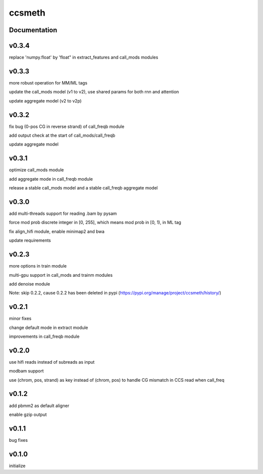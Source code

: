 ccsmeth
========


Documentation
-------------
v0.3.4
----------
replace 'numpy.float' by 'float" in extract_features and call_mods modules


v0.3.3
----------
more robust operation for MM/ML tags

update the call_mods model (v1 to v2), use shared params for both rnn and attention

update aggregate model (v2 to v2p)


v0.3.2
----------
fix bug (0-pos CG in reverse strand) of call_freqb module

add output check at the start of call_mods/call_freqb

update aggregate model


v0.3.1
----------
optimize call_mods module

add aggregate mode in call_freqb module

release a stable call_mods model and a stable call_freqb aggregate model


v0.3.0
----------
add multi-threads support for reading .bam by pysam

force mod prob discrete integer in [0, 255], which means mod prob in [0, 1), in ML tag

fix align_hifi module, enable minimap2 and bwa

update requirements


v0.2.3
----------
more options in train module

multi-gpu support in call_mods and trainm modules

add denoise module

Note: skip 0.2.2, cause 0.2.2 has been deleted in pypi (https://pypi.org/manage/project/ccsmeth/history/)


v0.2.1
----------
minor fixes

change default mode in extract module

improvements in call_freqb module


v0.2.0
----------
use hifi reads instead of subreads as input

modbam support

use (chrom, pos, strand) as key instead of (chrom, pos) to handle CG mismatch in CCS read when call_freq


v0.1.2
----------
add pbmm2 as default aligner

enable gzip output


v0.1.1
----------
bug fixes


v0.1.0
----------
initialize